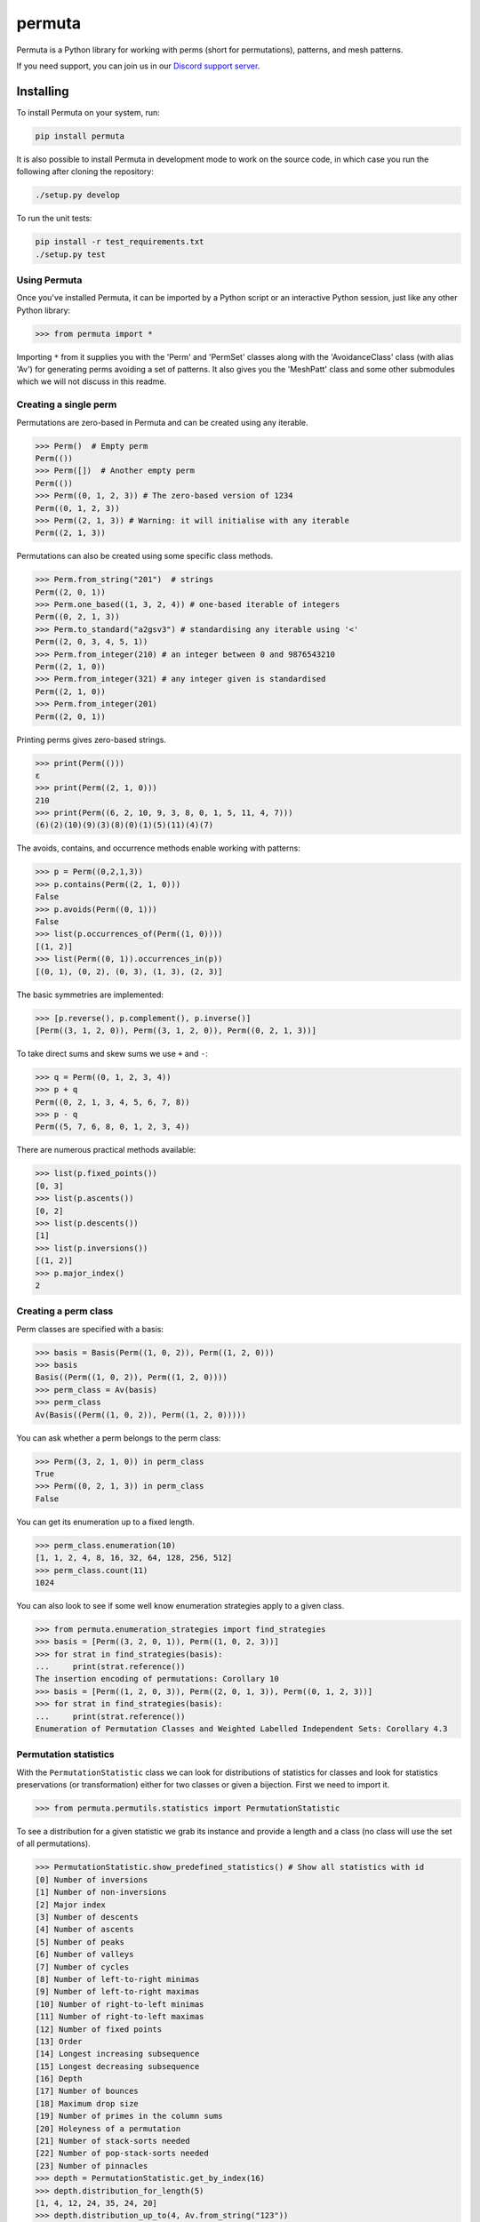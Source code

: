 #######
permuta
#######

.. image:: https://travis-ci.org/PermutaTriangle/Permuta.svg?branch=master
    :alt: Travis
    :target: https://travis-ci.org/PermutaTriangle/Permuta
.. image:: https://img.shields.io/pypi/v/Permuta.svg
    :alt: PyPI
    :target: https://pypi.python.org/pypi/Permuta
.. image:: https://img.shields.io/pypi/l/Permuta.svg
    :target: https://pypi.python.org/pypi/Permuta
.. image:: https://img.shields.io/pypi/pyversions/Permuta.svg
    :target: https://pypi.python.org/pypi/Permuta
.. image:: http://img.shields.io/badge/readme-tested-brightgreen.svg
    :alt: Travis
    :target: https://travis-ci.org/PermutaTriangle/Permuta
.. image:: https://requires.io/github/PermutaTriangle/Permuta/requirements.svg?branch=master
    :target: https://requires.io/github/PermutaTriangle/Permuta/requirements/?branch=master
    :alt: Requirements Status
.. image:: https://zenodo.org/badge/DOI/10.5281/zenodo.4725759.svg
   :target: https://doi.org/10.5281/zenodo.4725759

Permuta is a Python library for working with perms (short for permutations),
patterns, and mesh patterns.

If you need support, you can join us in our `Discord support server`_.

.. _Discord support server: https://discord.gg/ngPZVT5

Installing
==========

To install Permuta on your system, run:

.. code-block:: bash

    pip install permuta

It is also possible to install Permuta in development mode to work on the
source code, in which case you run the following after cloning the repository:

.. code-block:: bash

    ./setup.py develop

To run the unit tests:

.. code-block:: bash

    pip install -r test_requirements.txt
    ./setup.py test

Using Permuta
#############

Once you've installed Permuta, it can be imported by a Python script or an
interactive Python session, just like any other Python library:

.. code-block:: python

    >>> from permuta import *

Importing ``*`` from it supplies you with the 'Perm' and 'PermSet'
classes along with the 'AvoidanceClass' class (with alias 'Av') for generating
perms avoiding a set of patterns. It also gives you the 'MeshPatt' class
and some other submodules which we will not discuss in this readme.

Creating a single perm
######################

Permutations are zero-based in Permuta and can be created using any iterable.

.. code-block:: python

    >>> Perm()  # Empty perm
    Perm(())
    >>> Perm([])  # Another empty perm
    Perm(())
    >>> Perm((0, 1, 2, 3)) # The zero-based version of 1234
    Perm((0, 1, 2, 3))
    >>> Perm((2, 1, 3)) # Warning: it will initialise with any iterable
    Perm((2, 1, 3))

Permutations can also be created using some specific class methods.

.. code-block:: python

    >>> Perm.from_string("201")  # strings
    Perm((2, 0, 1))
    >>> Perm.one_based((1, 3, 2, 4)) # one-based iterable of integers
    Perm((0, 2, 1, 3))
    >>> Perm.to_standard("a2gsv3") # standardising any iterable using '<'
    Perm((2, 0, 3, 4, 5, 1))
    >>> Perm.from_integer(210) # an integer between 0 and 9876543210
    Perm((2, 1, 0))
    >>> Perm.from_integer(321) # any integer given is standardised
    Perm((2, 1, 0))
    >>> Perm.from_integer(201)
    Perm((2, 0, 1))

Printing perms gives zero-based strings.

.. code-block:: python

    >>> print(Perm(()))
    ε
    >>> print(Perm((2, 1, 0)))
    210
    >>> print(Perm((6, 2, 10, 9, 3, 8, 0, 1, 5, 11, 4, 7)))
    (6)(2)(10)(9)(3)(8)(0)(1)(5)(11)(4)(7)

The avoids, contains, and occurrence methods enable working with patterns:

.. code-block:: python

    >>> p = Perm((0,2,1,3))
    >>> p.contains(Perm((2, 1, 0)))
    False
    >>> p.avoids(Perm((0, 1)))
    False
    >>> list(p.occurrences_of(Perm((1, 0))))
    [(1, 2)]
    >>> list(Perm((0, 1)).occurrences_in(p))
    [(0, 1), (0, 2), (0, 3), (1, 3), (2, 3)]

The basic symmetries are implemented:

.. code-block:: python

    >>> [p.reverse(), p.complement(), p.inverse()]
    [Perm((3, 1, 2, 0)), Perm((3, 1, 2, 0)), Perm((0, 2, 1, 3))]

To take direct sums and skew sums we use ``+`` and ``-``:

.. code-block:: python

    >>> q = Perm((0, 1, 2, 3, 4))
    >>> p + q
    Perm((0, 2, 1, 3, 4, 5, 6, 7, 8))
    >>> p - q
    Perm((5, 7, 6, 8, 0, 1, 2, 3, 4))

There are numerous practical methods available:

.. code-block:: python

    >>> list(p.fixed_points())
    [0, 3]
    >>> list(p.ascents())
    [0, 2]
    >>> list(p.descents())
    [1]
    >>> list(p.inversions())
    [(1, 2)]
    >>> p.major_index()
    2

Creating a perm class
#####################

Perm classes are specified with a basis:

.. code-block:: python

    >>> basis = Basis(Perm((1, 0, 2)), Perm((1, 2, 0)))
    >>> basis
    Basis((Perm((1, 0, 2)), Perm((1, 2, 0))))
    >>> perm_class = Av(basis)
    >>> perm_class
    Av(Basis((Perm((1, 0, 2)), Perm((1, 2, 0)))))

You can ask whether a perm belongs to the perm class:

.. code-block:: python

    >>> Perm((3, 2, 1, 0)) in perm_class
    True
    >>> Perm((0, 2, 1, 3)) in perm_class
    False

You can get its enumeration up to a fixed length.

.. code-block:: python

    >>> perm_class.enumeration(10)
    [1, 1, 2, 4, 8, 16, 32, 64, 128, 256, 512]
    >>> perm_class.count(11)
    1024

You can also look to see if some well know enumeration strategies apply to a
given class.

.. code-block:: python

    >>> from permuta.enumeration_strategies import find_strategies
    >>> basis = [Perm((3, 2, 0, 1)), Perm((1, 0, 2, 3))]
    >>> for strat in find_strategies(basis):
    ...     print(strat.reference())
    The insertion encoding of permutations: Corollary 10
    >>> basis = [Perm((1, 2, 0, 3)), Perm((2, 0, 1, 3)), Perm((0, 1, 2, 3))]
    >>> for strat in find_strategies(basis):
    ...     print(strat.reference())
    Enumeration of Permutation Classes and Weighted Labelled Independent Sets: Corollary 4.3

Permutation statistics
######################

With the ``PermutationStatistic`` class we can look for distributions of statistics for
classes and look for statistics preservations (or transformation) either for two classes
or given a bijection. First we need to import it.

.. code-block:: python

    >>> from permuta.permutils.statistics import PermutationStatistic

To see a distribution for a given statistic we grab its instance and provide a length
and a class (no class will use the set of all permutations).

.. code-block:: python

    >>> PermutationStatistic.show_predefined_statistics() # Show all statistics with id
    [0] Number of inversions
    [1] Number of non-inversions
    [2] Major index
    [3] Number of descents
    [4] Number of ascents
    [5] Number of peaks
    [6] Number of valleys
    [7] Number of cycles
    [8] Number of left-to-right minimas
    [9] Number of left-to-right maximas
    [10] Number of right-to-left minimas
    [11] Number of right-to-left maximas
    [12] Number of fixed points
    [13] Order
    [14] Longest increasing subsequence
    [15] Longest decreasing subsequence
    [16] Depth
    [17] Number of bounces
    [18] Maximum drop size
    [19] Number of primes in the column sums
    [20] Holeyness of a permutation
    [21] Number of stack-sorts needed
    [22] Number of pop-stack-sorts needed
    [23] Number of pinnacles
    >>> depth = PermutationStatistic.get_by_index(16)
    >>> depth.distribution_for_length(5)
    [1, 4, 12, 24, 35, 24, 20]
    >>> depth.distribution_up_to(4, Av.from_string("123"))
    [[1], [1], [1, 1], [0, 2, 3], [0, 0, 3, 7, 4]]

Given a bijection as a dictionary, we can check which statistics are preserved with 
``check_all_preservations`` and which are transformed with ``check_all_transformed``

.. code-block:: python

    >>> bijection = {p: p.reverse() for p in Perm.up_to_length(5)}
    >>> for stat in PermutationStatistic.check_all_preservations(bijection):
    ...     print(stat)
    Number of peaks
    Number of valleys
    Holeyness of a permutation
    Number of pinnacles

We can find all (predefined) statistics equally distributed over two permutation
classes with ``equally_distributed``. We also support checks for joint distribution
of more than one statistics with ``jointly_equally_distributed`` and transformation
of jointly distributed stats with ``jointly_transformed_equally_distributed``.

.. code-block:: python

    >>> cls1 = Av.from_string("2143,415263")
    >>> cls2 = Av.from_string("3142")
    >>> for stat in PermutationStatistic.equally_distributed(cls1, cls2, 6):
    ...     print(stat)
    Major index
    Number of descents
    Number of ascents
    Number of peaks
    Number of valleys
    Number of left-to-right minimas
    Number of right-to-left maximas
    Longest increasing subsequence
    Longest decreasing subsequence
    Number of pinnacles

The BiSC algorithm
==================

The BiSC algorithm can tell you what mesh patterns are avoided by a set of
permutations. Although the output of the algorithm is only guaranteed to
describe the finite inputted set of permutations, the user usually hopes that
the patterns found by the algorithm describe an infinite set of permutatations.
To use the algorithm we first need to import it.

.. code-block:: python

    >>> from permuta.bisc import *

A classic example of a set of permutations described by pattern avoidance are
the permutations sortable in one pass through a stack. We use the function
``stack_sortable`` which returns ``True`` for permutations that satisfy this
property. The user now has two choices: Run
``auto_bisc(Perm.stack_sortable)`` and let the algorithm run
without any more user input. It will try to use sensible values, starting by
learning small patterns from small permutations, and only considering longer
patterns when that fails. If the user wants to have more control over what
happens that is also possible and we now walk through that: We input the
property into ``bisc`` and ask it to search for patterns of length 3.

.. code-block:: python

    >>> bisc(Perm.stack_sortable, 3)
    I will use permutations up to length 7
    {3: {Perm((1, 2, 0)): [set()]}}

When this command is run without specifying what length of permutations you
want to consider, ``bisc`` will create permutations up to length 7 that satisfy
the property of being stack-sortable. The output means: There is a single
length 3 pattern found, and its underlying classical pattern is the permutation
``Perm((1, 2, 0))``. Ignore the ``[set()]`` in the output for now. We can use
``show_me`` to get a better visualization of the patterns found. In this call
to the algorithm we also specify that only permutations up to length 5 should
be considered.

.. code-block:: python

    >>> SG = bisc(Perm.stack_sortable, 3, 5)
    >>> show_me(SG)
    There are 1 underlying classical patterns of length 3
    There are 1 different shadings on 120
    The number of sets to monitor at the start of the clean-up phase is 1
    <BLANKLINE>
    Now displaying the patterns
    <BLANKLINE>
     | | |
    -+-●-+-
     | | |
    -●-+-+-
     | | |
    -+-+-●-
     | | |
    <BLANKLINE>

We should ignore the ``The number of sets to monitor at the start of the clean-up phase
is 1`` message for now.

We do not really need this algorithm for sets of permutations described by the
avoidance of classical patterns. Its main purpose is to describe sets with mesh
patterns, such as the West-2-stack-sortable permutations

.. code-block:: python

    >>> SG = bisc(Perm.west_2_stack_sortable, 5, 7)
    >>> show_me(SG)
    There are 2 underlying classical patterns of length 4
    There are 1 different shadings on 1230
    There are 1 different shadings on 2130
    The number of sets to monitor at the start of the clean-up phase is 1
    There are 1 underlying classical patterns of length 5
    There are 1 different shadings on 42130
    <BLANKLINE>
    Now displaying the patterns
    <BLANKLINE>
     | | | |
    -+-+-●-+-
     | | | |
    -+-●-+-+-
     | | | |
    -●-+-+-+-
     | | | |
    -+-+-+-●-
     | | | |
    <BLANKLINE>
     |▒| | |
    -+-+-●-+-
     | | | |
    -●-+-+-+-
     | | | |
    -+-●-+-+-
     | | | |
    -+-+-+-●-
     | | | |
    <BLANKLINE>
     |▒| | | |
    -●-+-+-+-+-
     | |▒| | |
    -+-+-+-●-+-
     | | | | |
    -+-●-+-+-+-
     | | | | |
    -+-+-●-+-+-
     | | | | |
    -+-+-+-+-●-
     | | | | |
    <BLANKLINE>

This is good news and bad news. Good because we quickly got a description of the
set we were looking at, that would have taken a long time to find by hand. The bad news
is that there is actually some redundancy in the output. To understand better what is
going on we will start by putting the permutations under investigation in a dictionary,
which keeps them separated by length.

.. code-block:: python

    >>> A, B = create_bisc_input(7, Perm.west_2_stack_sortable)

This creates two dictionaries with keys 1, 2, ..., 7 such that ``A[i]`` points
to the list of permutations of length ``i`` that are West-2-stack-sortable, and
``B[i]`` points to the complement. We can pass the A dictionary directly into
BiSC since only the permutations satisfying the property are used to find the
patterns. We can use the second dictionary to check whether every permutation
in the complement contains at least one of the patterns we found.

.. code-block:: python

    >>> SG = bisc(A, 5, 7)
    >>> patterns_suffice_for_bad(SG, 7, B)
    Starting sanity check with bad perms
    Now checking permutations of length 0
    Now checking permutations of length 1
    Now checking permutations of length 2
    Now checking permutations of length 3
    Now checking permutations of length 4
    Now checking permutations of length 5
    Now checking permutations of length 6
    Now checking permutations of length 7
    Sanity check passes for the bad perms
    (True, [])

In this case it is true that every permutation in B, up to length 7, contains
at least one of the patterns found. Had that not been the case a list of
permutations would have been outputted (instead of just the empty list).

Now, we claim that there is actually redundancy in the patterns we found, and
the length 4 mesh patterns should be enough to describe the set. This can occur
and it can be tricky to theoretically prove that one mesh pattern is implied
by another pattern (or a set of others, as is the case here). We use the dictionary
``B`` again and run

.. code-block:: python

    >>> bases, dict_numbs_to_patts = run_clean_up(SG, B)
    <BLANKLINE>
    The bases found have lengths
    [2]

There is one basis of mesh patterns found, with 2 patterns

.. code-block:: python

    >>> show_me_basis(bases[0], dict_numbs_to_patts)
    <BLANKLINE>
    Displaying the patterns in the basis
    <BLANKLINE>
     | | | |
    -+-+-●-+-
     | | | |
    -+-●-+-+-
     | | | |
    -●-+-+-+-
     | | | |
    -+-+-+-●-
     | | | |
    <BLANKLINE>
     |▒| | |
    -+-+-●-+-
     | | | |
    -●-+-+-+-
     | | | |
    -+-●-+-+-
     | | | |
    -+-+-+-●-
     | | | |
    <BLANKLINE>

This is the output we were expecting. There are several other properties of
permutations that can be imported from ``permuta.bisc.perm_properties``, such
as ``smooth``, ``forest-like``, ``baxter``, ``simsun``, ``quick_sortable``, etc.

Both ``bisc`` and ``auto_bisc`` can accept input in the form of a property,
or a list of permutations (satisfying some property).

License
#######

BSD-3: see the `LICENSE <https://github.com/PermutaTriangle/Permuta/blob/master/LICENSE>`_ file.

Citing
######

If you found this library helpful with your research and would like to cite us, 
you can use the following `BibTeX`_ or go to `Zenodo`_ for alternative formats. 

.. _BibTex: https://zenodo.org/record/4725759/export/hx#.YImTibX7SUk

.. _Zenodo: https://doi.org/10.5281/zenodo.4725759